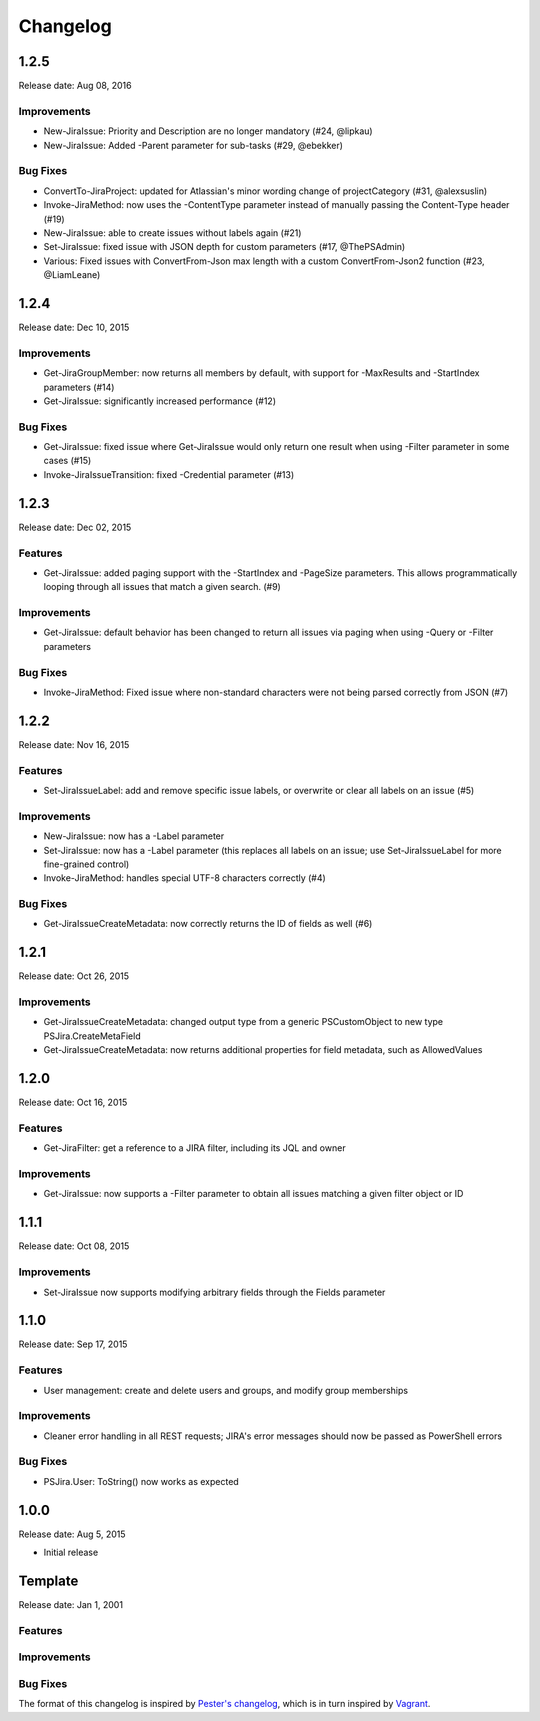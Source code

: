 =========
Changelog
=========

1.2.5
=====

Release date: Aug 08, 2016

Improvements
------------

* New-JiraIssue: Priority and Description are no longer mandatory (#24, @lipkau)
* New-JiraIssue: Added -Parent parameter for sub-tasks (#29, @ebekker)

Bug Fixes
---------

* ConvertTo-JiraProject: updated for Atlassian's minor wording change of projectCategory (#31, @alexsuslin)
* Invoke-JiraMethod: now uses the -ContentType parameter instead of manually passing the Content-Type header (#19)
* New-JiraIssue: able to create issues without labels again (#21)
* Set-JiraIssue: fixed issue with JSON depth for custom parameters (#17, @ThePSAdmin)
* Various: Fixed issues with ConvertFrom-Json max length with a custom ConvertFrom-Json2 function (#23, @LiamLeane)

1.2.4
=====

Release date: Dec 10, 2015

Improvements
------------

* Get-JiraGroupMember: now returns all members by default, with support for -MaxResults and -StartIndex parameters (#14)
* Get-JiraIssue: significantly increased performance (#12)

Bug Fixes
---------

* Get-JiraIssue: fixed issue where Get-JiraIssue would only return one result when using -Filter parameter in some cases (#15)
* Invoke-JiraIssueTransition: fixed -Credential parameter (#13)

1.2.3
=====

Release date: Dec 02, 2015

Features
--------

* Get-JiraIssue: added paging support with the -StartIndex and -PageSize parameters. This allows programmatically looping through all issues that match a given search. (#9)

Improvements
------------

* Get-JiraIssue: default behavior has been changed to return all issues via paging when using -Query or -Filter parameters

Bug Fixes
---------

* Invoke-JiraMethod: Fixed issue where non-standard characters were not being parsed correctly from JSON (#7)

1.2.2
=====

Release date: Nov 16, 2015

Features
--------

* Set-JiraIssueLabel: add and remove specific issue labels, or overwrite or clear all labels on an issue (#5)

Improvements
------------

* New-JiraIssue: now has a -Label parameter
* Set-JiraIssue: now has a -Label parameter (this replaces all labels on an issue; use Set-JiraIssueLabel for more fine-grained control)
* Invoke-JiraMethod: handles special UTF-8 characters correctly (#4)

Bug Fixes
---------

* Get-JiraIssueCreateMetadata: now correctly returns the ID of fields as well (#6)

1.2.1
=====

Release date: Oct 26, 2015

Improvements
------------

* Get-JiraIssueCreateMetadata: changed output type from a generic PSCustomObject to new type PSJira.CreateMetaField
* Get-JiraIssueCreateMetadata: now returns additional properties for field metadata, such as AllowedValues

1.2.0
=====

Release date: Oct 16, 2015

Features
--------

* Get-JiraFilter: get a reference to a JIRA filter, including its JQL and owner

Improvements
------------

* Get-JiraIssue: now supports a -Filter parameter to obtain all issues matching a given filter object or ID

1.1.1
=====

Release date: Oct 08, 2015

Improvements
------------

* Set-JiraIssue now supports modifying arbitrary fields through the Fields parameter

1.1.0
=====

Release date: Sep 17, 2015

Features
--------

* User management: create and delete users and groups, and modify group memberships

Improvements
------------

* Cleaner error handling in all REST requests; JIRA's error messages should now be passed as PowerShell errors

Bug Fixes
---------

* PSJira.User: ToString() now works as expected

1.0.0
=====

Release date: Aug 5, 2015

* Initial release

Template
========

Release date: Jan 1, 2001

Features
--------

Improvements
------------

Bug Fixes
---------

The format of this changelog is inspired by `Pester's changelog`_, which is in turn inspired by `Vagrant`_.

.. _`Pester's changelog`: https://github.com/pester/Pester/blob/master/CHANGELOG.md
.. _`Vagrant`: https://github.com/mitchellh/vagrant/blob/master/CHANGELOG.md